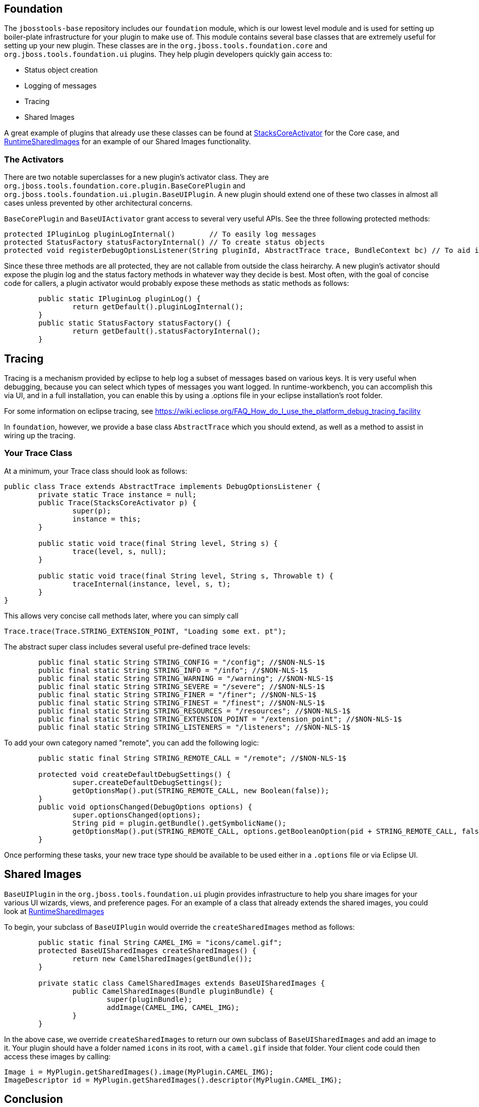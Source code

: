 == Foundation

The `jbosstools-base` repository includes our `foundation` module, which is our lowest level module and is used for setting up boiler-plate infrastructure for
your plugin to make use of. This module contains  several base classes that are extremely useful for setting up your new plugin. These classes are in the
`org.jboss.tools.foundation.core` and `org.jboss.tools.foundation.ui` plugins. They help plugin developers quickly gain access to:

- Status object creation
- Logging of messages
- Tracing
- Shared Images

A great example of plugins that already use these classes can be found at link:https://github.com/jbosstools/jbosstools-base/blob/master/stacks/plugins/org.jboss.tools.stacks.core/src/org/jboss/tools/stacks/core/StacksCoreActivator.java[StacksCoreActivator] for the Core case, 
and link:https://github.com/jbosstools/jbosstools-base/blob/master/runtime/plugins/org.jboss.tools.runtime.ui/src/org/jboss/tools/runtime/ui/RuntimeSharedImages.java[RuntimeSharedImages] for an example of our Shared Images functionality. 

=== The Activators

There are two notable superclasses for a new plugin's activator class. They are `org.jboss.tools.foundation.core.plugin.BaseCorePlugin` and `org.jboss.tools.foundation.ui.plugin.BaseUIPlugin`. 
A new plugin should extend one of these two classes in almost all cases unless prevented by other architectural concerns. 

`BaseCorePlugin` and `BaseUIActivator` grant access to several very useful APIs. See the three following protected methods:

```
protected IPluginLog pluginLogInternal()        // To easily log messages
protected StatusFactory statusFactoryInternal() // To create status objects
protected void registerDebugOptionsListener(String pluginId, AbstractTrace trace, BundleContext bc) // To aid in tracing
```

Since these three methods are all protected, they are not callable from outside the class heirarchy. 
A new plugin's activator should expose the plugin log and the status factory methods in whatever way
they decide is best. Most often, with the goal of concise code for callers, a plugin activator 
would probably expose these methods as static methods as follows:

```
	public static IPluginLog pluginLog() {
		return getDefault().pluginLogInternal();
	}
	public static StatusFactory statusFactory() {
		return getDefault().statusFactoryInternal();
	}
```

== Tracing

Tracing is a mechanism provided by eclipse to help log a subset of messages based on various keys. It is very useful when debugging, because you can 
select which types of messages you want logged. In runtime-workbench, you can accomplish this via UI, and in a full installation, you can enable this
by using a .options file in your eclipse installation's root folder. 

For some information on eclipse tracing, see https://wiki.eclipse.org/FAQ_How_do_I_use_the_platform_debug_tracing_facility

In `foundation`, however, we provide a base class `AbstractTrace` which you should extend, as well as a method to assist in wiring up the tracing. 

=== Your Trace Class

At a minimum, your Trace class should look as follows:

```
public class Trace extends AbstractTrace implements DebugOptionsListener {
	private static Trace instance = null;
	public Trace(StacksCoreActivator p) {
		super(p);
		instance = this;
	}

	public static void trace(final String level, String s) {
		trace(level, s, null);
	}

	public static void trace(final String level, String s, Throwable t) {
		traceInternal(instance, level, s, t);
	}
}
```

This allows very concise call methods later, where you can simply call

    Trace.trace(Trace.STRING_EXTENSION_POINT, "Loading some ext. pt");

The abstract super class includes several useful pre-defined trace levels:

```
	public final static String STRING_CONFIG = "/config"; //$NON-NLS-1$
	public final static String STRING_INFO = "/info"; //$NON-NLS-1$
	public final static String STRING_WARNING = "/warning"; //$NON-NLS-1$
	public final static String STRING_SEVERE = "/severe"; //$NON-NLS-1$
	public final static String STRING_FINER = "/finer"; //$NON-NLS-1$
	public final static String STRING_FINEST = "/finest"; //$NON-NLS-1$
	public final static String STRING_RESOURCES = "/resources"; //$NON-NLS-1$
	public final static String STRING_EXTENSION_POINT = "/extension_point"; //$NON-NLS-1$
	public final static String STRING_LISTENERS = "/listeners"; //$NON-NLS-1$
```

To add your own category named "remote", you can add the following logic:

```
	public static final String STRING_REMOTE_CALL = "/remote"; //$NON-NLS-1$

	protected void createDefaultDebugSettings() {
		super.createDefaultDebugSettings();
		getOptionsMap().put(STRING_REMOTE_CALL, new Boolean(false));
	}
	public void optionsChanged(DebugOptions options) {
		super.optionsChanged(options);
		String pid = plugin.getBundle().getSymbolicName();
		getOptionsMap().put(STRING_REMOTE_CALL, options.getBooleanOption(pid + STRING_REMOTE_CALL, false));
	}
```

Once performing these tasks, your new trace type should be available to be used either in a `.options` file or via Eclipse UI. 


== Shared Images

`BaseUIPlugin` in the `org.jboss.tools.foundation.ui` plugin provides infrastructure to help you share images for your various UI wizards, views, and preference pages. 
For an example of a class that already extends the shared images, you could look at link:https://github.com/jbosstools/jbosstools-base/blob/master/runtime/plugins/org.jboss.tools.runtime.ui/src/org/jboss/tools/runtime/ui/RuntimeSharedImages.java[RuntimeSharedImages]

To begin, your subclass of `BaseUIPlugin` would override the `createSharedImages` method as follows:

```
	public static final String CAMEL_IMG = "icons/camel.gif";
	protected BaseUISharedImages createSharedImages() {
		return new CamelSharedImages(getBundle());
	}
	
	private static class CamelSharedImages extends BaseUISharedImages {
		public CamelSharedImages(Bundle pluginBundle) {
			super(pluginBundle);
			addImage(CAMEL_IMG, CAMEL_IMG);
		}
	}
```

In the above case, we override `createSharedImages` to return our own subclass of `BaseUISharedImages` and 
add an image to it. Your plugin should have a folder named `icons` in its root, with a `camel.gif` inside that folder. 
Your client code could then access these images by calling:

    Image i = MyPlugin.getSharedImages().image(MyPlugin.CAMEL_IMG);
    ImageDescriptor id = MyPlugin.getSharedImages().descriptor(MyPlugin.CAMEL_IMG);

== Conclusion

Using the above APIs simplify creating status objects, logging errors or warnings, accessing shared images, and tracing low-level debug messaging. We highly suggest you use these APIs when creating new plugins. 
